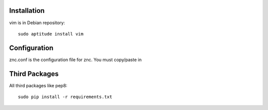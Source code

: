 Installation
============

vim is in Debian repository::

 sudo aptitude install vim

Configuration
=============

znc.conf is the configuration file for znc. You must copy/paste in 

Third Packages
==============

All third packages like pep8::

 sudo pip install -r requirements.txt
